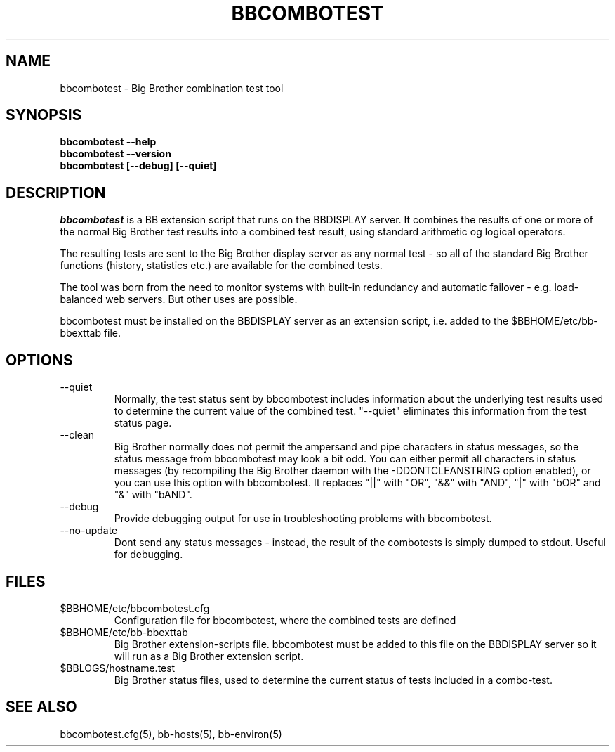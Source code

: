 .TH BBCOMBOTEST 1 "Version 3.2:  4 okt 2004" "bbgen toolkit"
.SH NAME
bbcombotest \- Big Brother combination test tool
.SH SYNOPSIS
.B "bbcombotest --help"
.br
.B "bbcombotest --version"
.br
.B "bbcombotest [--debug] [--quiet]"

.SH DESCRIPTION
.I bbcombotest
is a BB extension script that runs on the BBDISPLAY server. 
It combines the results of one or more of the normal
Big Brother test results into a combined test result, using
standard arithmetic og logical operators.

The resulting tests are sent to the Big Brother display server as any 
normal test - so all of the standard Big Brother functions (history,
statistics etc.) are available for the combined tests.

The tool was born from the need to monitor systems with built-in
redundancy and automatic failover - e.g. load-balanced web servers.
But other uses are possible.

bbcombotest must be installed on the BBDISPLAY server as an 
extension script, i.e. added to the $BBHOME/etc/bb-bbexttab file.

.SH OPTIONS
.IP "--quiet"
Normally, the test status sent by bbcombotest includes information
about the underlying test results used to determine the current
value of the combined test. "--quiet" eliminates this information
from the test status page.

.IP "--clean"
Big Brother normally does not permit the ampersand and pipe characters
in status messages, so the status message from bbcombotest may look a
bit odd. You can either permit all characters in status messages (by
recompiling the Big Brother daemon with the -DDONTCLEANSTRING option
enabled), or you can use this option with bbcombotest. It replaces
"||" with "OR", "&&" with "AND", "|" with "bOR" and "&" with "bAND".

.IP "--debug"
Provide debugging output for use in troubleshooting problems with
bbcombotest.

.IP "--no-update"
Dont send any status messages - instead, the result of the combotests
is simply dumped to stdout. Useful for debugging.


.SH FILES
.IP $BBHOME/etc/bbcombotest.cfg
Configuration file for bbcombotest, where the combined tests are defined
.IP $BBHOME/etc/bb-bbexttab
Big Brother extension-scripts file. bbcombotest must be added to this file
on the BBDISPLAY server so it will run as a Big Brother extension script.
.IP $BBLOGS/hostname.test
Big Brother status files, used to determine the current status of 
tests included in a combo-test.

.SH "SEE ALSO"
bbcombotest.cfg(5), bb-hosts(5), bb-environ(5)

